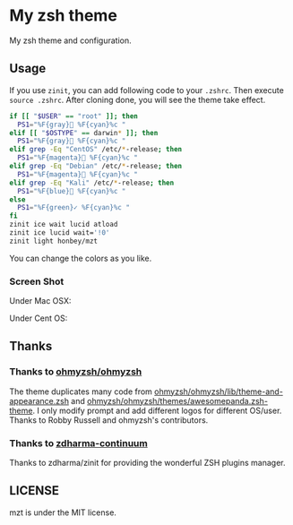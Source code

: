 * My zsh theme
My zsh theme and configuration.

** Usage

If you use ~zinit~, you can add following code to your ~.zshrc~. Then execute ~source .zshrc~. After cloning done, you will see the theme take effect.

#+begin_src bash
if [[ "$USER" == "root" ]]; then
  PS1="%F{gray} %F{cyan}%c "
elif [[ "$OSTYPE" == darwin* ]]; then
  PS1="%F{gray} %F{cyan}%c "
elif grep -Eq "CentOS" /etc/*-release; then
  PS1="%F{magenta} %F{cyan}%c "
elif grep -Eq "Debian" /etc/*-release; then
  PS1="%F{magenta} %F{cyan}%c "
elif grep -Eq "Kali" /etc/*-release; then
  PS1="%F{blue} %F{cyan}%c "
else
  PS1="%F{green}✓ %F{cyan}%c "
fi
zinit ice wait lucid atload
zinit ice lucid wait='!0'
zinit light honbey/mzt
#+end_src

You can change the colors as you like.

*** Screen Shot
Under Mac OSX:
[[file:macos.png]]

Under Cent OS:
[[file:centos.png]]

** Thanks

*** Thanks to [[https://github.com/ohmyzsh/ohmyzsh][ohmyzsh/ohmyzsh]]
The theme duplicates many code from [[https://github.com/ohmyzsh/ohmyzsh/blob/master/lib/theme-and-appearance.zsh][ohmyzsh/ohmyzsh/lib/theme-and-appearance.zsh]] and [[https://github.com/ohmyzsh/ohmyzsh/blob/master/themes/awesomepanda.zsh-theme][ohmyzsh/ohmyzsh/themes/awesomepanda.zsh-theme]]. I only modify prompt and add different logos for different OS/user. Thanks to Robby Russell and ohmyzsh's contributors.

*** Thanks to [[https://github.com/zdharma-continuum][zdharma-continuum]]

Thanks to zdharma/zinit for providing the wonderful ZSH plugins manager.


** LICENSE
mzt is under the MIT license.

